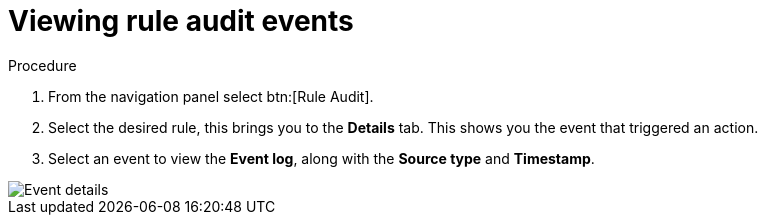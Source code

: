 [id="eda-view-rule-audit-events"]

= Viewing rule audit events

.Procedure

. From the navigation panel select btn:[Rule Audit].
. Select the desired rule, this brings you to the *Details* tab.
This shows you the event that triggered an action.
. Select an event to view the *Event log*, along with the *Source type* and *Timestamp*.

image::eda-event-details.png[Event details]